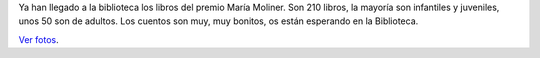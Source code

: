 .. title: Libros del Premio María Moliner
.. slug: libros-premio-maria-moliner
.. date: 2016-12-23 11:40:00
.. tags: novedades, Premios, Narrativa, Libros
.. description: Ya hemos recibido los libros del premio Maria Moliner
.. type: micro

Ya han llegado a la biblioteca los libros del premio María Moliner. Son 210 libros, la mayoría son infantiles y juveniles, unos 50 son de adultos. Los cuentos son muy, muy bonitos, os están esperando en la Biblioteca.

.. slides::
    /galleries/2016/libros-premio-maria-moliner/libros-premio-maria-moliner.1.jpg
    /galleries/2016/libros-premio-maria-moliner/libros-premio-maria-moliner.2.jpg
    /galleries/2016/libros-premio-maria-moliner/MMoliner-2016.jpg

`Ver fotos <link://gallery/2016/libros-premio-maria-moliner>`_.
